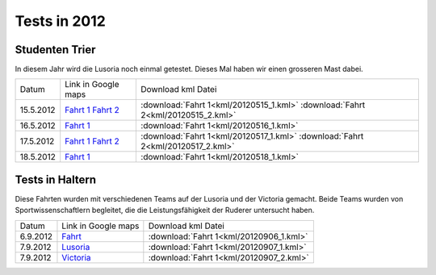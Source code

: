 .. index:: Lusoria

Tests in 2012
=============

Studenten Trier
------------------------
In diesem Jahr wird die Lusoria noch einmal getestet. Dieses Mal haben wir einen
grosseren Mast dabei.

+---------+--------------------------------------------------------------------------------------------------------------------------------------------------------------------+-----------------------------------------------------------------------------+
| Datum   |   Link in Google maps                                                                                                                                              |  Download kml Datei                                                         |
+---------+--------------------------------------------------------------------------------------------------------------------------------------------------------------------+-----------------------------------------------------------------------------+
|15.5.2012|`Fahrt 1 <http://maps.google.de/maps?q=http:%2F%2Froemerschiff.rtfd.org%2Fen%2Flatest%2F_downloads%2F20120515_1.kml&hl=de&t=h&z=16>`__                              | :download:`Fahrt 1<kml/20120515_1.kml>`                                     |
|         |`Fahrt 2 <http://maps.google.de/maps?q=http:%2F%2Froemerschiff.rtfd.org%2Fen%2Flatest%2F_downloads%2F20120515_2.kml&hl=de&t=h&z=16>`__                              | :download:`Fahrt 2<kml/20120515_2.kml>`                                     |
+---------+--------------------------------------------------------------------------------------------------------------------------------------------------------------------+-----------------------------------------------------------------------------+
|16.5.2012|`Fahrt 1 <http://maps.google.de/maps?q=http:%2F%2Froemerschiff.rtfd.org%2Fen%2Flatest%2F_downloads%2F20120516_1.kml&hl=de&t=h&z=16>`__                              | :download:`Fahrt 1<kml/20120516_1.kml>`                                     |
+---------+--------------------------------------------------------------------------------------------------------------------------------------------------------------------+-----------------------------------------------------------------------------+
|17.5.2012|`Fahrt 1 <http://maps.google.de/maps?q=http:%2F%2Froemerschiff.rtfd.org%2Fen%2Flatest%2F_downloads%2F20120517_1.kml&hl=de&t=h&z=16>`__                              | :download:`Fahrt 1<kml/20120517_1.kml>`                                     |
|         |`Fahrt 2 <http://maps.google.de/maps?q=http:%2F%2Froemerschiff.rtfd.org%2Fen%2Flatest%2F_downloads%2F20120517_2.kml&hl=de&t=h&z=16>`__                              | :download:`Fahrt 2<kml/20120517_2.kml>`                                     |
+---------+--------------------------------------------------------------------------------------------------------------------------------------------------------------------+-----------------------------------------------------------------------------+
|18.5.2012|`Fahrt 1 <http://maps.google.de/maps?q=http:%2F%2Froemerschiff.rtfd.org%2Fen%2Flatest%2F_downloads%2F20120518_1.kml&hl=de&t=h&z=16>`__                              | :download:`Fahrt 1<kml/20120518_1.kml>`                                     |
+---------+--------------------------------------------------------------------------------------------------------------------------------------------------------------------+-----------------------------------------------------------------------------+


Tests in Haltern
----------------
Diese Fahrten wurden mit verschiedenen Teams auf der Lusoria und der Victoria gemacht. Beide Teams wurden von Sportwissenschaftlern begleitet, die die Leistungsfähigkeit der Ruderer untersucht haben.

+---------+---------------------------------------------------------------------------------------------------------------------------------------------------------------------+-----------------------------------------------------------------------------+
| Datum   |    Link in Google maps                                                                                                                                              |  Download kml Datei                                                         |
+---------+---------------------------------------------------------------------------------------------------------------------------------------------------------------------+-----------------------------------------------------------------------------+
| 6.9.2012|`Fahrt    <http://maps.google.de/maps?q=http:%2F%2Froemerschiff.rtfd.org%2Fen%2Flatest%2F_downloads%2F20120906_1.kml&hl=de&t=h&z=16>`__                              | :download:`Fahrt 1<kml/20120906_1.kml>`                                     |
+---------+---------------------------------------------------------------------------------------------------------------------------------------------------------------------+-----------------------------------------------------------------------------+
| 7.9.2012|`Lusoria  <http://maps.google.de/maps?q=http:%2F%2Froemerschiff.rtfd.org%2Fen%2Flatest%2F_downloads%2F20120907_1.kml&hl=de&t=h&z=16>`__                              | :download:`Fahrt 1<kml/20120907_1.kml>`                                     |
+---------+---------------------------------------------------------------------------------------------------------------------------------------------------------------------+-----------------------------------------------------------------------------+
| 7.9.2012|`Victoria <http://maps.google.de/maps?q=http:%2F%2Froemerschiff.rtfd.org%2Fen%2Flatest%2F_downloads%2F20120907_2.kml&hl=de&t=h&z=16>`__                              | :download:`Fahrt 1<kml/20120907_2.kml>`                                     |
+---------+---------------------------------------------------------------------------------------------------------------------------------------------------------------------+-----------------------------------------------------------------------------+
